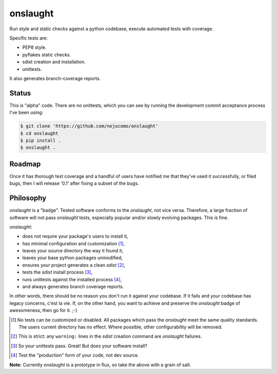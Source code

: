 =========
onslaught
=========

Run style and static checks against a python codebase, execute automated
tests with coverage.

Specific tests are:

* PEP8 style.
* pyflakes static checks.
* sdist creation and installation.
* unittests.

It also generates branch-coverage reports.

Status
======

This is "alpha" code. There are no unittests, which you can see by
running the development commit acceptance process I've been using:

.. code:: bash

   $ git clone 'https://github.com/nejucomo/onslaught'
   $ cd onslaught
   $ pip install .
   $ onslaught .

Roadmap
=======

Once it has thorough test coverage and a handful of users have notified
me that they've used it successfully, or filed bugs, then I will release
'0.1' after fixing a subset of the bugs.

Philosophy
==========

`onslaught` is a "badge". Tested software conforms to the `onslaught`,
not vice versa. Therefore, a large fraction of software will not pass
`onslaught` tests, especially popular and/or slowly evolving
packages. This is fine.

`onslaught`:

- does not require your package's users to install it,
- has minimal configuration and customization [#]_,
- leaves your source directory the way it found it,
- leaves your base python packages unmodified,
- ensures your project generates a clean `sdist` [#]_,
- tests the `sdist` install process [#]_,
- runs unittests against the installed process [#]_,
- and always generates branch coverage reports.

In other words, there should be no reason you don't run it against
your codebase. If it fails and your codebase has legacy concerns, c'est
la vie. If, on the other hand, you want to achieve and preserve the
`onslaught` badge of awesomeness, then go for it. ;-)

.. [#] No tests can be customized or disabled. All packages which pass
       the `onslaught` meet the same quality standards. The users current
       directory has no effect. Where possible, other configurability
       will be removed.

.. [#] This is strict: any ``warning:`` lines in the `sdist` creation
       command are `onslaught` failures.

.. [#] So your unittests pass. Great! But does your software install?

.. [#] Test the "production" form of your code, not dev source.

**Note:** Currently `onslaught` is a prototype in flux, so take the
above with a grain of salt.
